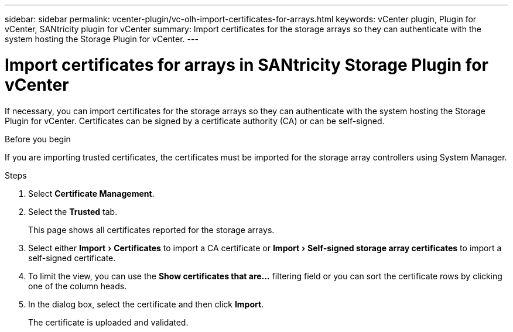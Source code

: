 ---
sidebar: sidebar
permalink: vcenter-plugin/vc-olh-import-certificates-for-arrays.html
keywords: vCenter plugin, Plugin for vCenter, SANtricity plugin for vCenter
summary: Import certificates for the storage arrays so they can authenticate with the system hosting the Storage Plugin for vCenter.
---

= Import certificates for arrays in SANtricity Storage Plugin for vCenter
:experimental:
:hardbreaks:
:nofooter:
:icons: font
:linkattrs:
:imagesdir: ../media/

[.lead]
If necessary, you can import certificates for the storage arrays so they can authenticate with the system hosting the Storage Plugin for vCenter. Certificates can be signed by a certificate authority (CA) or can be self-signed.

.Before you begin

If you are importing trusted certificates, the certificates must be imported for the storage array controllers using System Manager.

.Steps

. Select *Certificate Management*.
. Select the *Trusted* tab.
+
This page shows all certificates reported for the storage arrays.

. Select either menu:Import[Certificates] to import a CA certificate or menu:Import[Self-signed storage array certificates] to import a self-signed certificate.
. To limit the view, you can use the *Show certificates that are...* filtering field or you can sort the certificate rows by clicking one of the column heads.
. In the dialog box, select the certificate and then click *Import*.
+
The certificate is uploaded and validated.

